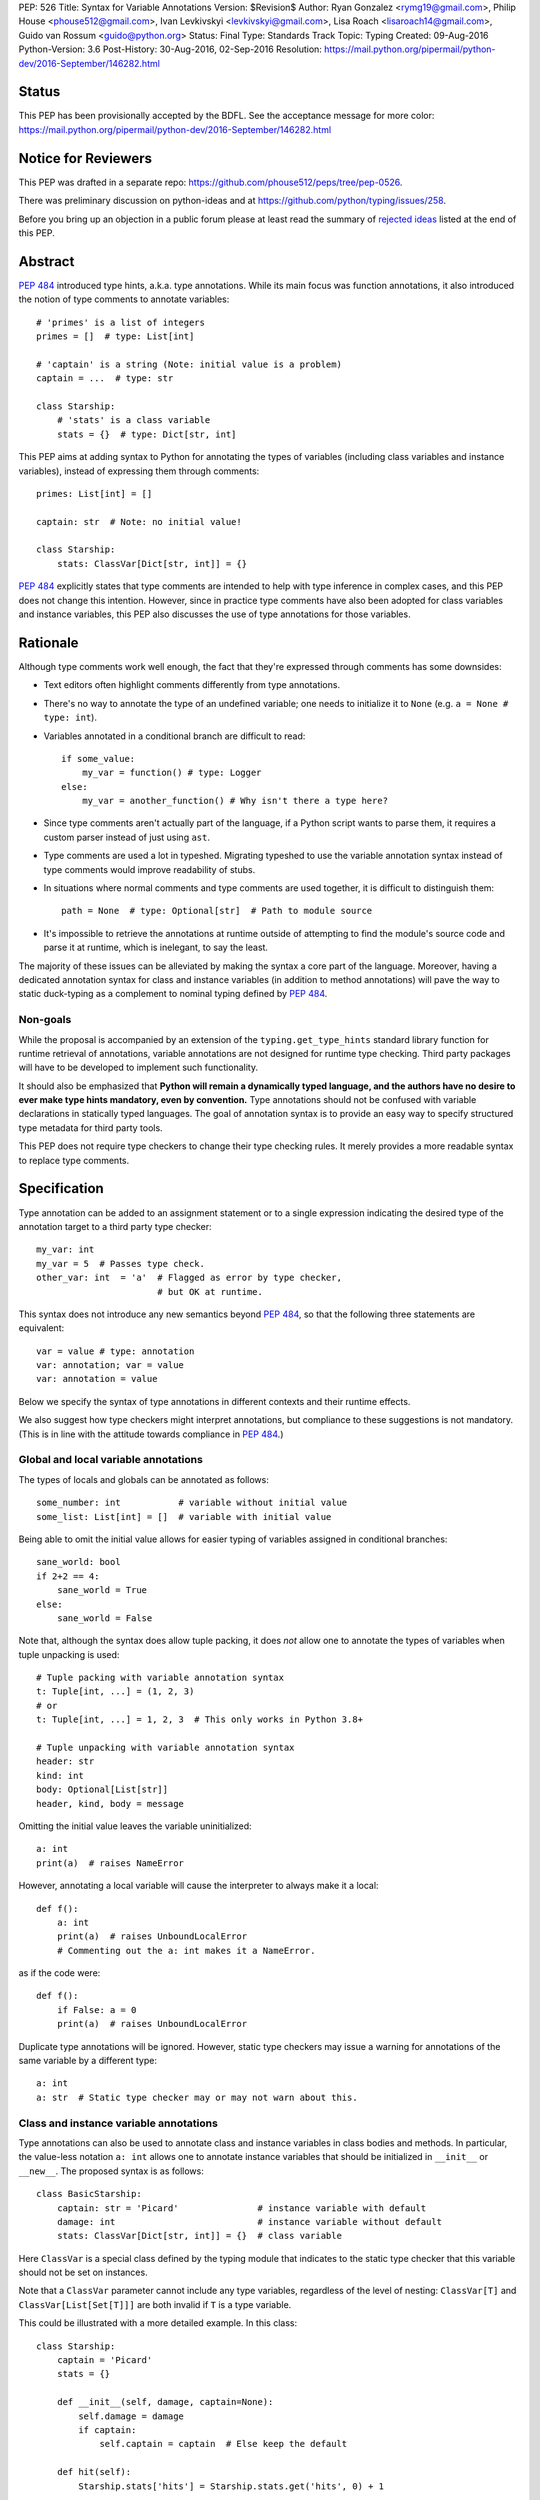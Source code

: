 PEP: 526
Title: Syntax for Variable Annotations
Version: $Revision$
Author: Ryan Gonzalez <rymg19@gmail.com>, Philip House <phouse512@gmail.com>, Ivan Levkivskyi <levkivskyi@gmail.com>, Lisa Roach <lisaroach14@gmail.com>, Guido van Rossum <guido@python.org>
Status: Final
Type: Standards Track
Topic: Typing
Created: 09-Aug-2016
Python-Version: 3.6
Post-History: 30-Aug-2016, 02-Sep-2016
Resolution: https://mail.python.org/pipermail/python-dev/2016-September/146282.html

.. canonical-typing-spec:: :ref:`python:annassign`,
                           :ref:`typing:classvar` and
                           :py:data:`typing.ClassVar`

Status
======

This PEP has been provisionally accepted by the BDFL.
See the acceptance message for more color:
https://mail.python.org/pipermail/python-dev/2016-September/146282.html


Notice for Reviewers
====================

This PEP was drafted in a separate repo:
https://github.com/phouse512/peps/tree/pep-0526.

There was preliminary discussion on python-ideas and at
https://github.com/python/typing/issues/258.

Before you bring up an objection in a public forum please at least
read the summary of `rejected ideas <PEP 526 rejected_>`_ listed at the end of this PEP.


Abstract
========

:pep:`484` introduced type hints, a.k.a. type annotations.  While its
main focus was function annotations, it also introduced the notion of
type comments to annotate variables::

  # 'primes' is a list of integers
  primes = []  # type: List[int]

  # 'captain' is a string (Note: initial value is a problem)
  captain = ...  # type: str

  class Starship:
      # 'stats' is a class variable
      stats = {}  # type: Dict[str, int]

This PEP aims at adding syntax to Python for annotating the types of variables
(including class variables and instance variables),
instead of expressing them through comments::

  primes: List[int] = []

  captain: str  # Note: no initial value!

  class Starship:
      stats: ClassVar[Dict[str, int]] = {}

:pep:`484` explicitly states that type comments are intended to help with
type inference in complex cases, and this PEP does not change this
intention.  However, since in practice type comments have also been
adopted for class variables and instance variables, this PEP also
discusses the use of type annotations for those variables.


Rationale
=========

Although type comments work well enough, the fact that they're
expressed through comments has some downsides:

- Text editors often highlight comments differently from type annotations.

- There's no way to annotate the type of an undefined variable; one needs to
  initialize it to ``None`` (e.g. ``a = None # type: int``).

- Variables annotated in a conditional branch are difficult to read::

    if some_value:
        my_var = function() # type: Logger
    else:
        my_var = another_function() # Why isn't there a type here?

- Since type comments aren't actually part of the language, if a Python script
  wants to parse them, it requires a custom parser instead of just using
  ``ast``.

- Type comments are used a lot in typeshed. Migrating typeshed to use
  the variable annotation syntax instead of type comments would improve
  readability of stubs.

- In situations where normal comments and type comments are used together, it is
  difficult to distinguish them::

    path = None  # type: Optional[str]  # Path to module source

- It's impossible to retrieve the annotations at runtime outside of
  attempting to find the module's source code and parse it at runtime,
  which is inelegant, to say the least.

The majority of these issues can be alleviated by making the syntax
a core part of the language. Moreover, having a dedicated annotation syntax
for class and instance variables (in addition to method annotations) will
pave the way to static duck-typing as a complement to nominal typing defined
by :pep:`484`.

Non-goals
*********

While the proposal is accompanied by an extension of the ``typing.get_type_hints``
standard library function for runtime retrieval of annotations, variable
annotations are not designed for runtime type checking. Third party packages
will have to be developed to implement such functionality.

It should also be emphasized that **Python will remain a dynamically typed
language, and the authors have no desire to ever make type hints mandatory,
even by convention.** Type annotations should not be confused with variable
declarations in statically typed languages. The goal of annotation syntax is
to provide an easy way to specify structured type metadata
for third party tools.

This PEP does not require type checkers to change their type checking
rules. It merely provides a more readable syntax to replace type
comments.


Specification
=============

Type annotation can be added to an assignment statement or to a single
expression indicating the desired type of the annotation target to a third
party type checker::

  my_var: int
  my_var = 5  # Passes type check.
  other_var: int  = 'a'  # Flagged as error by type checker,
                         # but OK at runtime.

This syntax does not introduce any new semantics beyond :pep:`484`, so that
the following three statements are equivalent::

  var = value # type: annotation
  var: annotation; var = value
  var: annotation = value

Below we specify the syntax of type annotations
in different contexts and their runtime effects.

We also suggest how type checkers might interpret annotations, but
compliance to these suggestions is not mandatory.  (This is in line
with the attitude towards compliance in :pep:`484`.)

Global and local variable annotations
*************************************

The types of locals and globals can be annotated as follows::

  some_number: int           # variable without initial value
  some_list: List[int] = []  # variable with initial value

Being able to omit the initial value allows for easier typing of variables
assigned in conditional branches::

  sane_world: bool
  if 2+2 == 4:
      sane_world = True
  else:
      sane_world = False

Note that, although the syntax does allow tuple packing, it does *not* allow
one to annotate the types of variables when tuple unpacking is used::

  # Tuple packing with variable annotation syntax
  t: Tuple[int, ...] = (1, 2, 3)
  # or
  t: Tuple[int, ...] = 1, 2, 3  # This only works in Python 3.8+

  # Tuple unpacking with variable annotation syntax
  header: str
  kind: int
  body: Optional[List[str]]
  header, kind, body = message

Omitting the initial value leaves the variable uninitialized::

  a: int
  print(a)  # raises NameError

However, annotating a local variable will cause the interpreter to always make
it a local::

  def f():
      a: int
      print(a)  # raises UnboundLocalError
      # Commenting out the a: int makes it a NameError.

as if the code were::

  def f():
      if False: a = 0
      print(a)  # raises UnboundLocalError

Duplicate type annotations will be ignored. However, static type
checkers may issue a warning for annotations of the same variable
by a different type::

  a: int
  a: str  # Static type checker may or may not warn about this.

.. _classvar:

Class and instance variable annotations
***************************************

Type annotations can also be used to annotate class and instance variables
in class bodies and methods. In particular, the value-less notation ``a: int``
allows one to annotate instance variables that should be initialized
in ``__init__`` or ``__new__``. The proposed syntax is as follows::

  class BasicStarship:
      captain: str = 'Picard'               # instance variable with default
      damage: int                           # instance variable without default
      stats: ClassVar[Dict[str, int]] = {}  # class variable

Here ``ClassVar`` is a special class defined by the typing module that
indicates to the static type checker that this variable should not be
set on instances.

Note that a ``ClassVar`` parameter cannot include any type variables, regardless
of the level of nesting: ``ClassVar[T]`` and ``ClassVar[List[Set[T]]]`` are
both invalid if ``T`` is a type variable.

This could be illustrated with a more detailed example. In this class::

  class Starship:
      captain = 'Picard'
      stats = {}

      def __init__(self, damage, captain=None):
          self.damage = damage
          if captain:
              self.captain = captain  # Else keep the default

      def hit(self):
          Starship.stats['hits'] = Starship.stats.get('hits', 0) + 1

``stats`` is intended to be a class variable (keeping track of many different
per-game statistics), while ``captain`` is an instance variable with a default
value set in the class. This difference might not be seen by a type
checker: both get initialized in the class, but ``captain`` serves only
as a convenient default value for the instance variable, while ``stats``
is truly a class variable -- it is intended to be shared by all instances.

Since both variables happen to be initialized at the class level, it is
useful to distinguish them by marking class variables as annotated with
types wrapped in ``ClassVar[...]``. In this way a type checker may flag
accidental assignments to attributes with the same name on instances.

For example, annotating the discussed class::

  class Starship:
      captain: str = 'Picard'
      damage: int
      stats: ClassVar[Dict[str, int]] = {}

      def __init__(self, damage: int, captain: str = None):
          self.damage = damage
          if captain:
              self.captain = captain  # Else keep the default

      def hit(self):
          Starship.stats['hits'] = Starship.stats.get('hits', 0) + 1

  enterprise_d = Starship(3000)
  enterprise_d.stats = {} # Flagged as error by a type checker
  Starship.stats = {} # This is OK

As a matter of convenience (and convention), instance variables can be
annotated in ``__init__`` or other methods, rather than in the class::

  from typing import Generic, TypeVar
  T = TypeVar('T')

  class Box(Generic[T]):
      def __init__(self, content):
          self.content: T = content

Annotating expressions
**********************

The target of the annotation can be any valid single assignment
target, at least syntactically (it is up to the type checker what to
do with this)::

  class Cls:
      pass

  c = Cls()
  c.x: int = 0  # Annotates c.x with int.
  c.y: int      # Annotates c.y with int.

  d = {}
  d['a']: int = 0  # Annotates d['a'] with int.
  d['b']: int      # Annotates d['b'] with int.

Note that even a parenthesized name is considered an expression,
not a simple name::

  (x): int      # Annotates x with int, (x) treated as expression by compiler.
  (y): int = 0  # Same situation here.

Where annotations aren't allowed
********************************

It is illegal to attempt to annotate variables subject to ``global``
or ``nonlocal`` in the same function scope::

  def f():
      global x: int  # SyntaxError

  def g():
      x: int  # Also a SyntaxError
      global x

The reason is that ``global`` and ``nonlocal`` don't own variables;
therefore, the type annotations belong in the scope owning the variable.

Only single assignment targets and single right hand side values are allowed.
In addition, one cannot annotate variables used in a ``for`` or ``with``
statement; they can be annotated ahead of time, in a similar manner to tuple
unpacking::

  a: int
  for a in my_iter:
      ...

  f: MyFile
  with myfunc() as f:
      ...

Variable annotations in stub files
**********************************

As variable annotations are more readable than type comments, they are
preferred in stub files for all versions of Python, including Python 2.7.
Note that stub files are not executed by Python interpreters, and therefore
using variable annotations will not lead to errors. Type checkers should
support variable annotations in stubs for all versions of Python. For example::

  # file lib.pyi

  ADDRESS: unicode = ...

  class Error:
      cause: Union[str, unicode]

Preferred coding style for variable annotations
***********************************************

Annotations for module level variables, class and instance variables,
and local variables should have a single space after corresponding colon.
There should be no space before the colon. If an assignment has right hand
side, then the equality sign should have exactly one space on both sides.
Examples:

- Yes::

    code: int

    class Point:
        coords: Tuple[int, int]
        label: str = '<unknown>'

- No::

    code:int  # No space after colon
    code : int  # Space before colon

    class Test:
        result: int=0  # No spaces around equality sign


Changes to Standard Library and Documentation
=============================================

- A new covariant type ``ClassVar[T_co]`` is added to the ``typing``
  module. It accepts only a single argument that should be a valid type,
  and is used to annotate class variables that should not be set on class
  instances. This restriction is ensured by static checkers,
  but not at runtime. See the
  `classvar`_ section for examples and explanations for the usage of
  ``ClassVar``, and see the `rejected <PEP 526 rejected_>`_ section
  for more information on the reasoning behind ``ClassVar``.

- Function ``get_type_hints`` in the ``typing`` module will be extended,
  so that one can retrieve type annotations at runtime from modules
  and classes as well as functions.
  Annotations are returned as a dictionary mapping from variable or arguments
  to their type hints with forward references evaluated.
  For classes it returns a mapping (perhaps ``collections.ChainMap``)
  constructed from annotations in method resolution order.

- Recommended guidelines for using annotations will be added to the
  documentation, containing a pedagogical recapitulation of specifications
  described in this PEP and in :pep:`484`. In addition, a helper script for
  translating type comments into type annotations will be published
  separately from the standard library.


Runtime Effects of Type Annotations
===================================

Annotating a local variable will cause
the interpreter to treat it as a local, even if it was never assigned to.
Annotations for local variables will not be evaluated::

  def f():
      x: NonexistentName  # No error.

However, if it is at a module or class level, then the type *will* be
evaluated::

  x: NonexistentName  # Error!
  class X:
      var: NonexistentName  # Error!

In addition, at the module or class level, if the item being annotated is a
*simple name*, then it and the annotation will be stored in the
``__annotations__`` attribute of that module or class (mangled if private)
as an ordered mapping from names to evaluated annotations.
Here is an example::

  from typing import Dict
  class Player:
      ...
  players: Dict[str, Player]
  __points: int

  print(__annotations__)
  # prints: {'players': typing.Dict[str, __main__.Player],
  #          '_Player__points': <class 'int'>}

``__annotations__`` is writable, so this is permitted::

  __annotations__['s'] = str

But attempting to update ``__annotations__`` to something other than an
ordered mapping may result in a TypeError::

  class C:
      __annotations__ = 42
      x: int = 5  # raises TypeError

(Note that the assignment to ``__annotations__``, which is the
culprit, is accepted by the Python interpreter without questioning it
-- but the subsequent type annotation expects it to be a
``MutableMapping`` and will fail.)

The recommended way of getting annotations at runtime is by using
``typing.get_type_hints`` function; as with all dunder attributes,
any undocumented use of ``__annotations__`` is subject to breakage
without warning::

  from typing import Dict, ClassVar, get_type_hints
  class Starship:
      hitpoints: int = 50
      stats: ClassVar[Dict[str, int]] = {}
      shield: int = 100
      captain: str
      def __init__(self, captain: str) -> None:
          ...

  assert get_type_hints(Starship) == {'hitpoints': int,
                                      'stats': ClassVar[Dict[str, int]],
                                      'shield': int,
                                      'captain': str}

  assert get_type_hints(Starship.__init__) == {'captain': str,
                                               'return': None}

Note that if annotations are not found statically, then the
``__annotations__`` dictionary is not created at all. Also the
value of having annotations available locally does not offset
the cost of having to create and populate the annotations dictionary
on every function call. Therefore, annotations at function level are
not evaluated and not stored.

Other uses of annotations
*************************

While Python with this PEP will not object to::

  alice: 'well done' = 'A+'
  bob: 'what a shame' = 'F-'

since it will not care about the type annotation beyond "it evaluates
without raising", a type checker that encounters it will flag it,
unless disabled with ``# type: ignore`` or ``@no_type_check``.

However, since Python won't care what the "type" is,
if the above snippet is at the global level or in a class, ``__annotations__``
will include ``{'alice': 'well done', 'bob': 'what a shame'}``.

These stored annotations might be used for other purposes,
but with this PEP we explicitly recommend type hinting as the
preferred use of annotations.

.. _PEP 526 rejected:

Rejected/Postponed Proposals
============================

- **Should we introduce variable annotations at all?**
  Variable annotations have *already* been around for almost two years
  in the form of type comments, sanctioned by :pep:`484`.  They are
  extensively used by third party type checkers (mypy, pytype,
  PyCharm, etc.) and by projects using the type checkers. However, the
  comment syntax has many downsides listed in Rationale. This PEP is
  not about the need for type annotations, it is about what should be
  the syntax for such annotations.

- **Introduce a new keyword:**
  The choice of a good keyword is hard,
  e.g. it can't be ``var`` because that is way too common a variable name,
  and it can't be ``local`` if we want to use it for class variables or
  globals. Second, no matter what we choose, we'd still need
  a ``__future__`` import.

- **Use** ``def`` **as a keyword:**
  The proposal would be::

    def primes: List[int] = []
    def captain: str

  The problem with this is that ``def`` means "define a function" to
  generations of Python programmers (and tools!), and using it also to
  define variables does not increase clarity.  (Though this is of
  course subjective.)

- **Use function based syntax**:
  It was proposed to annotate types of variables using
  ``var = cast(annotation[, value])``. Although this syntax
  alleviates some problems with type comments like absence of the annotation
  in AST, it does not solve other problems such as readability
  and it introduces possible runtime overhead.

- **Allow type annotations for tuple unpacking:**
  This causes ambiguity: it's not clear what this statement means::

    x, y: T

  Are ``x`` and ``y`` both of type ``T``, or do we expect ``T`` to be
  a tuple type of two items that are distributed over ``x`` and ``y``,
  or perhaps ``x`` has type ``Any`` and ``y`` has type ``T``? (The
  latter is what this would mean if this occurred in a function
  signature.)  Rather than leave the (human) reader guessing, we
  forbid this, at least for now.

- **Parenthesized form** ``(var: type)`` **for annotations:**
  It was brought up on python-ideas as a remedy for the above-mentioned
  ambiguity, but it was rejected since such syntax would be hairy,
  the benefits are slight, and the readability would be poor.

- **Allow annotations in chained assignments:**
  This has problems of ambiguity and readability similar to tuple
  unpacking, for example in::

    x: int = y = 1
    z = w: int = 1

  it is ambiguous, what should the types of ``y`` and  ``z`` be?
  Also the second line is difficult to parse.

- **Allow annotations in** ``with`` **and** ``for`` **statement:**
  This was rejected because in ``for`` it would make it hard to spot the actual
  iterable, and in ``with`` it would confuse the CPython's LL(1) parser.

- **Evaluate local annotations at function definition time:**
  This has been rejected by Guido because the placement of the annotation
  strongly suggests that it's in the same scope as the surrounding code.

- **Store variable annotations also in function scope:**
  The value of having the annotations available locally is just not enough
  to significantly offset the cost of creating and populating the dictionary
  on *each* function call.

- **Initialize variables annotated without assignment:**
  It was proposed on python-ideas to initialize ``x`` in ``x: int`` to
  ``None`` or to an additional special constant like Javascript's
  ``undefined``. However, adding yet another singleton value to the language
  would needed to be checked for everywhere in the code. Therefore,
  Guido just said plain "No" to this.

- **Add also** ``InstanceVar`` **to the typing module:**
  This is redundant because instance variables are way more common than
  class variables. The more common usage deserves to be the default.

- **Allow instance variable annotations only in methods:**
  The problem is that many ``__init__`` methods do a lot of things besides
  initializing instance variables, and it would be harder (for a human)
  to find all the instance variable annotations.
  And sometimes ``__init__`` is factored into more helper methods
  so it's even harder to chase them down. Putting the instance variable
  annotations together in the class makes it easier to find them,
  and helps a first-time reader of the code.

- **Use syntax** ``x: class t = v`` **for class variables:**
  This would require a more complicated parser and the ``class``
  keyword would confuse simple-minded syntax highlighters. Anyway we
  need to have ``ClassVar`` store class variables to
  ``__annotations__``, so a simpler syntax was chosen.

- **Forget about** ``ClassVar`` **altogether:**
  This was proposed since mypy seems to be getting along fine without a way
  to distinguish between class and instance variables. But a type checker
  can do useful things with the extra information, for example flag
  accidental assignments to a class variable via the instance
  (which would create an instance variable shadowing the class variable).
  It could also flag instance variables with mutable defaults,
  a well-known hazard.

- **Use** ``ClassAttr`` **instead of** ``ClassVar``:
  The main reason why ``ClassVar`` is better is following: many things are
  class attributes, e.g. methods, descriptors, etc. But only specific
  attributes are conceptually class variables (or maybe constants).

- **Do not evaluate annotations, treat them as strings:**
  This would be inconsistent with the behavior of function annotations that
  are always evaluated. Although this might be reconsidered in future,
  it was decided in :pep:`484` that this would have to be a separate PEP.

- **Annotate variable types in class docstring:**
  Many projects already use various docstring conventions, often without
  much consistency and generally without conforming to the :pep:`484` annotation
  syntax yet. Also this would require a special sophisticated parser.
  This, in turn, would defeat the purpose of the PEP --
  collaborating with the third party type checking tools.

- **Implement** ``__annotations__`` **as a descriptor:**
  This was proposed to prohibit setting ``__annotations__`` to something
  non-dictionary or non-None. Guido has rejected this idea as unnecessary;
  instead a TypeError will be raised if an attempt is made to update
  ``__annotations__`` when it is anything other than a mapping.

- **Treating bare annotations the same as global or nonlocal:**
  The rejected proposal would prefer that the presence of an
  annotation without assignment in a function body should not involve
  *any* evaluation.  In contrast, the PEP implies that if the target
  is more complex than a single name, its "left-hand part" should be
  evaluated at the point where it occurs in the function body, just to
  enforce that it is defined.  For example, in this example::

    def foo(self):
        slef.name: str

  the name ``slef`` should be evaluated, just so that if it is not
  defined (as is likely in this example :-), the error will be caught
  at runtime.  This is more in line with what happens when there *is*
  an initial value, and thus is expected to lead to fewer surprises.
  (Also note that if the target was ``self.name`` (this time correctly
  spelled :-), an optimizing compiler has no obligation to evaluate
  ``self`` as long as it can prove that it will definitely be
  defined.)


Backwards Compatibility
=======================

This PEP is fully backwards compatible.


Implementation
==============

An implementation for Python 3.6 can be found
`on GitHub <https://github.com/python/cpython/commit/f8cb8a16a3>`_.


Copyright
=========

This document has been placed in the public domain.
